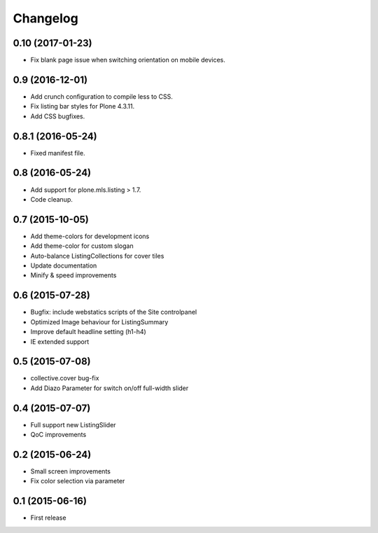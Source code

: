 Changelog
=========

0.10 (2017-01-23)
-----------------

- Fix blank page issue when switching orientation on mobile devices.


0.9 (2016-12-01)
----------------

- Add crunch configuration to compile less to CSS.
- Fix listing bar styles for Plone 4.3.11.
- Add CSS bugfixes.


0.8.1 (2016-05-24)
------------------

- Fixed manifest file.


0.8 (2016-05-24)
----------------

- Add support for plone.mls.listing > 1.7.
- Code cleanup.


0.7 (2015-10-05)
----------------

- Add theme-colors for development icons
- Add theme-color for custom slogan
- Auto-balance ListingCollections for cover tiles
- Update documentation
- Minify & speed improvements


0.6 (2015-07-28)
----------------

- Bugfix: include webstatics scripts of the Site controlpanel
- Optimized Image behaviour for ListingSummary
- Improve default headline setting (h1-h4)
- IE extended support


0.5 (2015-07-08)
----------------

- collective.cover bug-fix
- Add Diazo Parameter for switch on/off full-width slider


0.4 (2015-07-07)
----------------

- Full support new ListingSlider
- QoC improvements


0.2 (2015-06-24)
----------------

- Small screen improvements
- Fix color selection via parameter


0.1 (2015-06-16)
----------------

- First release
